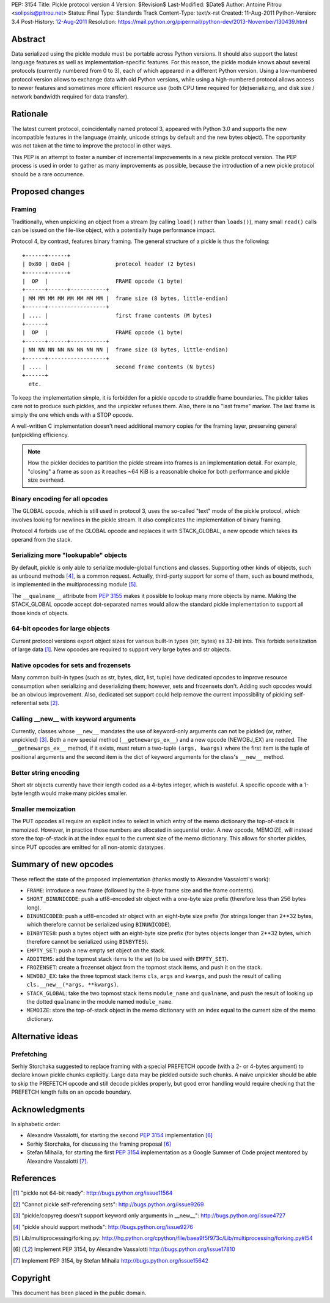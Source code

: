 PEP: 3154
Title: Pickle protocol version 4
Version: $Revision$
Last-Modified: $Date$
Author: Antoine Pitrou <solipsis@pitrou.net>
Status: Final
Type: Standards Track
Content-Type: text/x-rst
Created: 11-Aug-2011
Python-Version: 3.4
Post-History: `12-Aug-2011 <https://mail.python.org/pipermail/python-dev/2011-August/112821.html>`__
Resolution: https://mail.python.org/pipermail/python-dev/2013-November/130439.html


Abstract
========

Data serialized using the pickle module must be portable across Python
versions.  It should also support the latest language features as well
as implementation-specific features.  For this reason, the pickle
module knows about several protocols (currently numbered from 0 to 3),
each of which appeared in a different Python version.  Using a
low-numbered protocol version allows to exchange data with old Python
versions, while using a high-numbered protocol allows access to newer
features and sometimes more efficient resource use (both CPU time
required for (de)serializing, and disk size / network bandwidth
required for data transfer).


Rationale
=========

The latest current protocol, coincidentally named protocol 3, appeared
with Python 3.0 and supports the new incompatible features in the
language (mainly, unicode strings by default and the new bytes
object).  The opportunity was not taken at the time to improve the
protocol in other ways.

This PEP is an attempt to foster a number of incremental improvements
in a new pickle protocol version.  The PEP process is used in order to
gather as many improvements as possible, because the introduction of a
new pickle protocol should be a rare occurrence.


Proposed changes
================

Framing
-------

Traditionally, when unpickling an object from a stream (by calling
``load()`` rather than ``loads()``), many small ``read()``
calls can be issued on the file-like object, with a potentially huge
performance impact.

Protocol 4, by contrast, features binary framing.  The general structure
of a pickle is thus the following::

    +------+------+
    | 0x80 | 0x04 |              protocol header (2 bytes)
    +------+------+
    |  OP  |                     FRAME opcode (1 byte)
    +------+------+-----------+
    | MM MM MM MM MM MM MM MM |  frame size (8 bytes, little-endian)
    +------+------------------+
    | .... |                     first frame contents (M bytes)
    +------+
    |  OP  |                     FRAME opcode (1 byte)
    +------+------+-----------+
    | NN NN NN NN NN NN NN NN |  frame size (8 bytes, little-endian)
    +------+------------------+
    | .... |                     second frame contents (N bytes)
    +------+
      etc.

To keep the implementation simple, it is forbidden for a pickle opcode
to straddle frame boundaries.  The pickler takes care not to produce such
pickles, and the unpickler refuses them.  Also, there is no "last frame"
marker.  The last frame is simply the one which ends with a STOP opcode.

A well-written C implementation doesn't need additional memory copies
for the framing layer, preserving general (un)pickling efficiency.

.. note::

   How the pickler decides to partition the pickle stream into frames is an
   implementation detail.  For example, "closing" a frame as soon as it
   reaches ~64 KiB is a reasonable choice for both performance and pickle
   size overhead.

Binary encoding for all opcodes
-------------------------------

The GLOBAL opcode, which is still used in protocol 3, uses the
so-called "text" mode of the pickle protocol, which involves looking
for newlines in the pickle stream.  It also complicates the implementation
of binary framing.

Protocol 4 forbids use of the GLOBAL opcode and replaces it with
STACK_GLOBAL, a new opcode which takes its operand from the stack.

Serializing more "lookupable" objects
-------------------------------------

By default, pickle is only able to serialize module-global functions and
classes.  Supporting other kinds of objects, such as unbound methods [4]_,
is a common request. Actually, third-party support for some of them, such
as bound methods, is implemented in the multiprocessing module [5]_.

The ``__qualname__`` attribute from :pep:`3155` makes it possible to
lookup many more objects by name.  Making the STACK_GLOBAL opcode accept
dot-separated names would allow the standard pickle implementation to
support all those kinds of objects.

64-bit opcodes for large objects
--------------------------------

Current protocol versions export object sizes for various built-in
types (str, bytes) as 32-bit ints.  This forbids serialization of
large data [1]_.  New opcodes are required to support very large bytes
and str objects.

Native opcodes for sets and frozensets
--------------------------------------

Many common built-in types (such as str, bytes, dict, list, tuple)
have dedicated opcodes to improve resource consumption when
serializing and deserializing them; however, sets and frozensets
don't.  Adding such opcodes would be an obvious improvement.  Also,
dedicated set support could help remove the current impossibility of
pickling self-referential sets [2]_.

Calling __new__ with keyword arguments
--------------------------------------

Currently, classes whose ``__new__`` mandates the use of keyword-only
arguments can not be pickled (or, rather, unpickled) [3]_.  Both a new
special method (``__getnewargs_ex__``) and a new opcode (NEWOBJ_EX)
are needed.  The ``__getnewargs_ex__`` method, if it exists, must
return a two-tuple ``(args, kwargs)`` where the first item is the
tuple of positional arguments and the second item is the dict of
keyword arguments for the class's ``__new__`` method.

Better string encoding
----------------------

Short str objects currently have their length coded as a 4-bytes
integer, which is wasteful.  A specific opcode with a 1-byte length
would make many pickles smaller.

Smaller memoization
-------------------

The PUT opcodes all require an explicit index to select in which entry
of the memo dictionary the top-of-stack is memoized.  However, in practice
those numbers are allocated in sequential order.  A new opcode, MEMOIZE,
will instead store the top-of-stack in at the index equal to the current
size of the memo dictionary.  This allows for shorter pickles, since PUT
opcodes are emitted for all non-atomic datatypes.


Summary of new opcodes
======================

These reflect the state of the proposed implementation (thanks mostly
to Alexandre Vassalotti's work):

* ``FRAME``: introduce a new frame (followed by the 8-byte frame size
  and the frame contents).

* ``SHORT_BINUNICODE``: push a utf8-encoded str object with a one-byte
  size prefix (therefore less than 256 bytes long).

* ``BINUNICODE8``: push a utf8-encoded str object with an eight-byte
  size prefix (for strings longer than 2**32 bytes, which therefore cannot
  be serialized using ``BINUNICODE``).

* ``BINBYTES8``: push a bytes object with an eight-byte size prefix
  (for bytes objects longer than 2**32 bytes, which therefore cannot be
  serialized using ``BINBYTES``).

* ``EMPTY_SET``: push a new empty set object on the stack.

* ``ADDITEMS``: add the topmost stack items to the set (to be used with
  ``EMPTY_SET``).

* ``FROZENSET``: create a frozenset object from the topmost stack items,
  and push it on the stack.

* ``NEWOBJ_EX``: take the three topmost stack items ``cls``, ``args``
  and ``kwargs``, and push the result of calling
  ``cls.__new__(*args, **kwargs)``.

* ``STACK_GLOBAL``: take the two topmost stack items ``module_name`` and
  ``qualname``, and push the result of looking up the dotted ``qualname``
  in the module named ``module_name``.

* ``MEMOIZE``: store the top-of-stack object in the memo dictionary with
  an index equal to the current size of the memo dictionary.


Alternative ideas
=================

Prefetching
-----------

Serhiy Storchaka suggested to replace framing with a special PREFETCH
opcode (with a 2- or 4-bytes argument) to declare known pickle chunks
explicitly. Large data may be pickled outside such chunks.  A naïve
unpickler should be able to skip the PREFETCH opcode and still decode
pickles properly, but good error handling would require checking that
the PREFETCH length falls on an opcode boundary.


Acknowledgments
===============

In alphabetic order:

* Alexandre Vassalotti, for starting the second :pep:`3154` implementation [6]_

* Serhiy Storchaka, for discussing the framing proposal [6]_

* Stefan Mihaila, for starting the first :pep:`3154` implementation as a
  Google Summer of Code project mentored by Alexandre Vassalotti [7]_.


References
==========

.. [1] "pickle not 64-bit ready":
   http://bugs.python.org/issue11564

.. [2] "Cannot pickle self-referencing sets":
   http://bugs.python.org/issue9269

.. [3] "pickle/copyreg doesn't support keyword only arguments in __new__":
   http://bugs.python.org/issue4727

.. [4] "pickle should support methods":
   http://bugs.python.org/issue9276

.. [5] Lib/multiprocessing/forking.py:
   http://hg.python.org/cpython/file/baea9f5f973c/Lib/multiprocessing/forking.py#l54

.. [6] Implement PEP 3154, by Alexandre Vassalotti
   http://bugs.python.org/issue17810

.. [7] Implement PEP 3154, by Stefan Mihaila
   http://bugs.python.org/issue15642


Copyright
=========

This document has been placed in the public domain.
